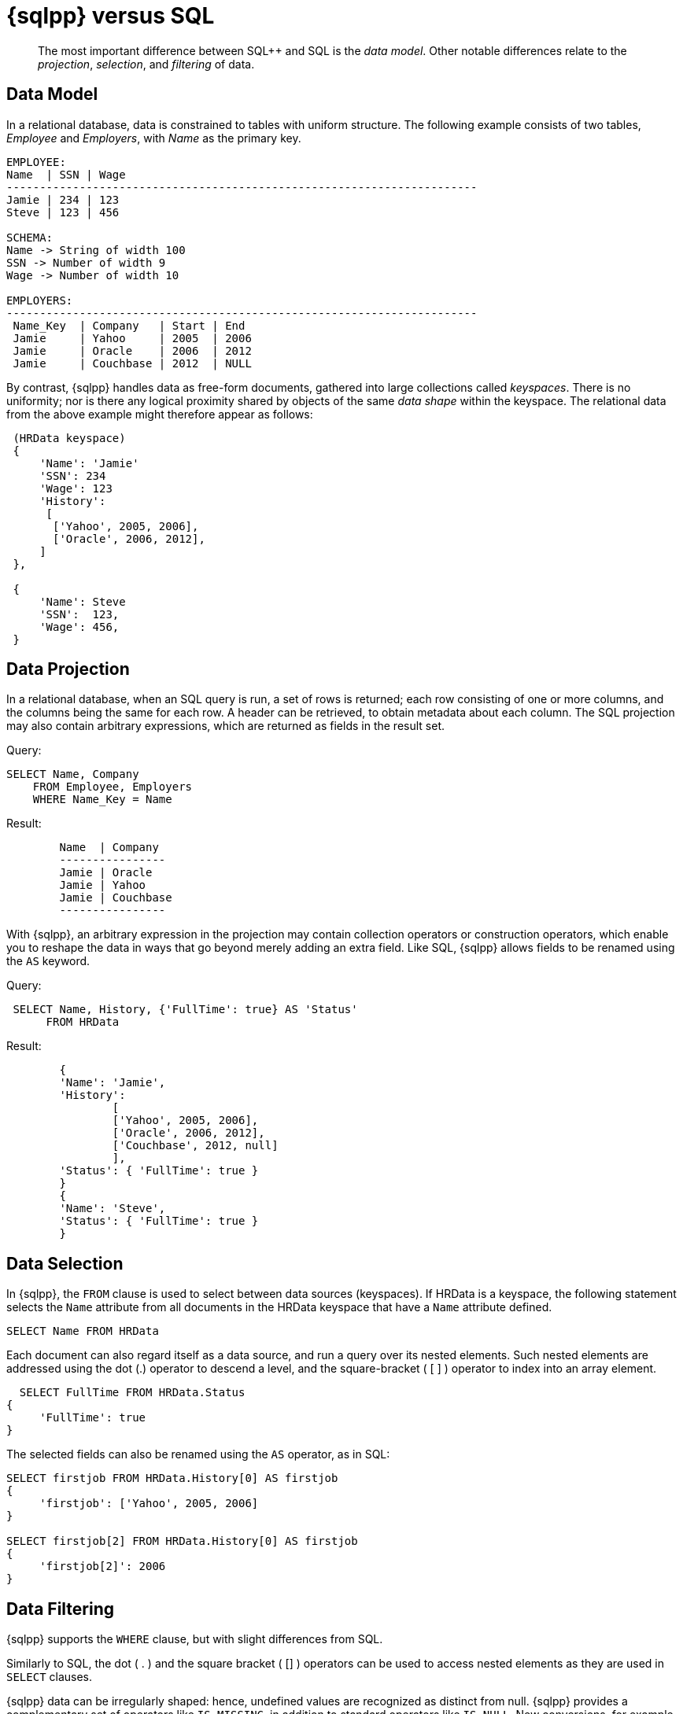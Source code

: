 = {sqlpp} versus SQL
:description: pass:q[The most important difference between SQL++ and SQL is the _data model_.]
:page-topic-type: concept
:page-aliases: n1ql:n1ql-intro/n1ql-sql-differences

[abstract]
{description}
Other notable differences relate to the _projection_, _selection_, and _filtering_ of data.

== Data Model

In a relational database, data is constrained to tables with uniform structure.
The following example consists of two tables, _Employee_ and _Employers_, with
_Name_ as the primary key.

----
EMPLOYEE:
Name  | SSN | Wage
-----------------------------------------------------------------------
Jamie | 234 | 123
Steve | 123 | 456

SCHEMA:
Name -> String of width 100
SSN -> Number of width 9
Wage -> Number of width 10

EMPLOYERS:
-----------------------------------------------------------------------
 Name_Key  | Company   | Start | End
 Jamie     | Yahoo     | 2005  | 2006
 Jamie     | Oracle    | 2006  | 2012
 Jamie     | Couchbase | 2012  | NULL
----

By contrast, {sqlpp} handles data as free-form documents, gathered into large collections called _keyspaces_.
There is no uniformity; nor is there any logical proximity shared by objects of the same _data shape_ within the keyspace.
The relational data from the above example might therefore appear as follows:

----
 (HRData keyspace)
 {
     'Name': 'Jamie'
     'SSN': 234
     'Wage': 123
     'History':
      [
       ['Yahoo', 2005, 2006],
       ['Oracle', 2006, 2012],
     ]
 },

 {
     'Name': Steve
     'SSN':  123,
     'Wage': 456,
 }
----

== Data Projection

In a relational database, when an SQL query is run, a set of rows is returned; each row consisting of one or more columns, and the columns being the same for each row.
A header can be retrieved, to obtain metadata about each column.
The SQL projection may also contain arbitrary expressions, which are returned as fields in the result set.

.Query:
----
SELECT Name, Company
    FROM Employee, Employers
    WHERE Name_Key = Name
----

.Result:
----
	Name  | Company
	----------------
	Jamie | Oracle
	Jamie | Yahoo
	Jamie | Couchbase
	----------------
----

With {sqlpp}, an arbitrary expression in the projection may contain collection operators or construction operators, which enable you to reshape the data in ways that go beyond merely adding an extra field.
Like SQL, {sqlpp} allows fields to be renamed using the `AS` keyword.

.Query:
----
 SELECT Name, History, {'FullTime': true} AS 'Status'
      FROM HRData
----

.Result:
----
	{
	'Name': 'Jamie',
	'History':
		[
		['Yahoo', 2005, 2006],
		['Oracle', 2006, 2012],
		['Couchbase', 2012, null]
		],
	'Status': { 'FullTime': true }
	}
	{
	'Name': 'Steve',
	'Status': { 'FullTime': true }
	}
----

== Data Selection

In {sqlpp}, the `FROM` clause is used to select between data sources (keyspaces).
If HRData is a keyspace, the following statement selects the `Name` attribute from all documents in the HRData keyspace that have a `Name` attribute defined.

----
SELECT Name FROM HRData
----

Each document can also regard itself as a data source, and run a query over its nested elements.
Such nested elements are addressed using the dot (.) operator to descend a level, and the square-bracket ( [ ] ) operator to index into an array element.

----
  SELECT FullTime FROM HRData.Status
{
     'FullTime': true
}
----

The selected fields can also be renamed using the `AS` operator, as in SQL:

----
SELECT firstjob FROM HRData.History[0] AS firstjob
{
     'firstjob': ['Yahoo', 2005, 2006]
}

SELECT firstjob[2] FROM HRData.History[0] AS firstjob
{
     'firstjob[2]': 2006
}
----

== Data Filtering

{sqlpp} supports the `WHERE` clause, but with slight differences from SQL.

Similarly to SQL, the dot ( .
) and the square bracket ( [] ) operators can be used to access nested elements as they are used in `SELECT` clauses.

{sqlpp} data can be irregularly shaped: hence, undefined values are recognized as distinct from null.
{sqlpp} provides a complementary set of operators like `IS MISSING`, in addition to standard operators like `IS NULL`.
New conversions, for example from non-zero integer-values to Boolean value true, are also supported.

Most standard SQL functions (for example, [.api]`LOWER()`) are defined.
In addition to the standard filtering-predicates, {sqlpp} provides new operators to work with arrays in documents: `ANY`, `SOME`, and `EVERY`.
`ANY` and `SOME` evaluate a condition for each element, and return [.out]`true` if any element meets the condition.
`EVERY` also evaluates a condition for each element; except that it returns [.out]`true` only if all elements matched the condition.

